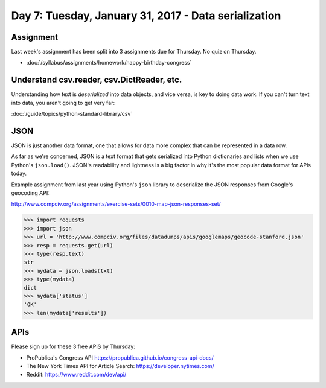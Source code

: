 *****************************************************
Day 7: Tuesday, January 31, 2017 - Data serialization
*****************************************************



Assignment
==========

Last week's assignment has been split into 3 assignments due for Thursday. No quiz on Thursday.

- :doc:`/syllabus/assignments/homework/happy-birthday-congress`






Understand csv.reader, csv.DictReader, etc.
===========================================

Understanding how text is *deserialized* into data objects, and vice versa, is key to doing data work. If you can't turn text into data, you aren't going to get very far:

:doc:`/guide/topics/python-standard-library/csv`


JSON
====

JSON is just another data format, one that allows for data more complex that can be represented in a data row.


As far as we're concerned, JSON is a text format that gets serialized into Python dictionaries and lists  when we use Python's ``json.load()``. JSON's readability and lightness is a big factor in why it's the most popular data format for APIs today.

Example assignment from last year using Python's ``json`` library to deserialize the JSON responses from Google's geocoding API:

http://www.compciv.org/assignments/exercise-sets/0010-map-json-responses-set/


.. code-block:: python

    >>> import requests
    >>> import json
    >>> url = 'http://www.compciv.org/files/datadumps/apis/googlemaps/geocode-stanford.json'
    >>> resp = requests.get(url)
    >>> type(resp.text)
    str
    >>> mydata = json.loads(txt)
    >>> type(mydata)
    dict
    >>> mydata['status']
    'OK'
    >>> len(mydata['results'])


APIs
====

Please sign up for these 3 free APIS by Thursday:

- ProPublica's Congress API https://propublica.github.io/congress-api-docs/
- The New York Times API for Article Search: https://developer.nytimes.com/
- Reddit: https://www.reddit.com/dev/api/
